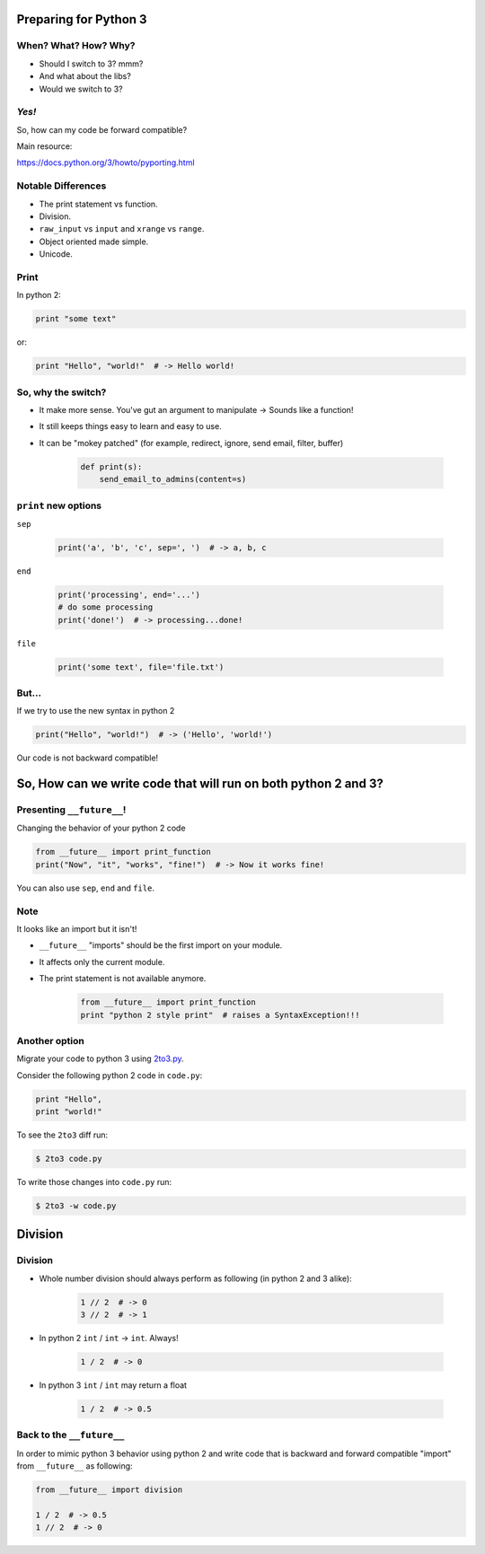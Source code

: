 
.. Preparing for Python 3 slides file, created by
   hieroglyph-quickstart on Mon Apr 28 15:26:15 2014.

======================
Preparing for Python 3
======================

When? What? How? Why?
=====================

.. rst-class:: build

- Should I switch to 3? mmm?
- And what about the libs?
- Would we switch to 3?

*Yes!*
======

So, how can my code be forward compatible?

Main resource:

https://docs.python.org/3/howto/pyporting.html

Notable Differences
===================

.. rst-class:: build

- The print statement vs function.
- Division.
- ``raw_input`` vs ``input`` and ``xrange`` vs ``range``.
- Object oriented made simple.
- Unicode.

Print
=====

In python 2:

.. code-block:: python

    print "some text"

or:

.. code-block:: python

    print "Hello", "world!"  # -> Hello world!

.. slide::

    In python 3:

    .. code-block:: python

        print("some text")

    or:
    
    .. code-block:: python

        print("Hello", "world!")  # -> Hello world!

So, why the switch?
===================

.. rst-class:: build

- It make more sense. You've gut an argument to manipulate -> Sounds like a function!
- It still keeps things easy to learn and easy to use.
- It can be "mokey patched" (for example, redirect, ignore, send email, filter, buffer)

    .. code-block:: python

        def print(s):
            send_email_to_admins(content=s)

``print`` new options
=====================

``sep``

    .. code-block:: python

        print('a', 'b', 'c', sep=', ')  # -> a, b, c

``end``

    .. code-block:: python

        print('processing', end='...')
        # do some processing
        print('done!')  # -> processing...done!

``file``

    .. code-block:: python

        print('some text', file='file.txt')

.. slide::

    For comparison, printing to file using python 2

    .. code-block:: python

        f = open('file.txt')
        print > f, 'some text'

    pretty ugly, non pythonic code...

But...
======

If we try to use the new syntax in python 2

.. code-block:: python

    print("Hello", "world!")  # -> ('Hello', 'world!')

Our code is not backward compatible!

===============================================================
So, How can we write code that will run on both python 2 and 3?
===============================================================

Presenting ``__future__``!
==========================

Changing the behavior of your python 2 code

.. code-block:: python

    from __future__ import print_function
    print("Now", "it", "works", "fine!")  # -> Now it works fine!

You can also use ``sep``, ``end`` and ``file``.

Note
====

It looks like an import but it isn't!

.. rst-class:: build

- ``__future__`` "imports" should be the first import on your module.
- It affects only the current module.
- The print statement is not available anymore.

    .. code-block:: python

        from __future__ import print_function
        print "python 2 style print"  # raises a SyntaxException!!!

Another option
==============

Migrate your code to python 3 using `2to3.py <https://docs.python.org/2/library/2to3.html>`_.

Consider the following python 2 code in ``code.py``:

.. code-block:: python

    print "Hello",
    print "world!"

To see the ``2to3`` diff run:

.. code-block:: bash

    $ 2to3 code.py

To write those changes into ``code.py`` run:

.. code-block:: bash

    $ 2to3 -w code.py

.. slide::

    The code after change will be:

    .. code-block:: python

        print("Hello", end=' ')
        print("world!")

========
Division
========

Division
========

.. rst-class:: build

- Whole number division should always perform as following (in python 2 and 3 alike):

    .. code-block:: python

        1 // 2  # -> 0
        3 // 2  # -> 1

- In python 2 ``int`` / ``int`` -> ``int``. Always!

    .. code-block:: python

        1 / 2  # -> 0

- In python 3 ``int`` / ``int`` may return a float

    .. code-block:: python

        1 / 2  # -> 0.5

Back to the ``__future__``
==========================

In order to mimic python 3 behavior using python 2 and write code that is backward and forward compatible "import" from ``__future__`` as following:

.. code-block:: python

    from __future__ import division

    1 / 2  # -> 0.5
    1 // 2  # -> 0
